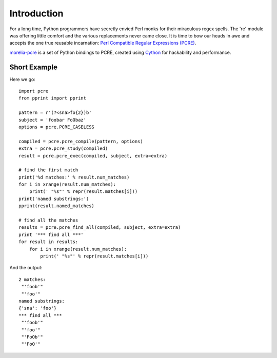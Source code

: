 Introduction
************

For a long time, Python programmers have secretly envied Perl monks for their miraculous regex spells. The 're' module was offering little comfort and the various replacements never came close. It is time to bow our heads in awe and accepts the one true reusable incarnation: `Perl Compatible Regular Expressions (PCRE) <http://www.pcre.org>`_.

`morelia-pcre <https://github.com/stefantalpalaru/morelia-pcre>`_ is a set of Python bindings to PCRE, created using `Cython <http://www.cython.org>`_ for hackability and performance.

Short Example
=============

Here we go::

    import pcre
    from pprint import pprint

    pattern = r'(?<sna>fo{2})b'
    subject = 'foobar FoObaz'
    options = pcre.PCRE_CASELESS

    compiled = pcre.pcre_compile(pattern, options)
    extra = pcre.pcre_study(compiled)
    result = pcre.pcre_exec(compiled, subject, extra=extra)

    # find the first match
    print('%d matches:' % result.num_matches)
    for i in xrange(result.num_matches):
        print(' "%s"' % repr(result.matches[i]))
    print('named substrings:')
    pprint(result.named_matches)

    # find all the matches
    results = pcre.pcre_find_all(compiled, subject, extra=extra)
    print '*** find all ***'
    for result in results:
        for i in xrange(result.num_matches):
            print(' "%s"' % repr(result.matches[i]))

And the output::

    2 matches:
     "'foob'"
     "'foo'"
    named substrings:
    {'sna': 'foo'}
    *** find all ***
     "'foob'"
     "'foo'"
     "'FoOb'"
     "'FoO'"
